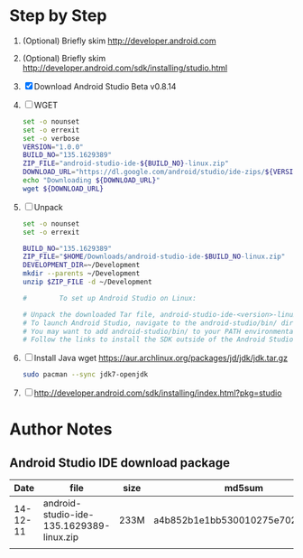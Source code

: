 * Step by Step
  1. (Optional) Briefly skim http://developer.android.com
  2. (Optional) Briefly skim http://developer.android.com/sdk/installing/studio.html
  3. [X] Download Android Studio Beta v0.8.14
  5. [ ] WGET
     #+BEGIN_SRC sh :tangle download-android-studio.sh :shebang #!/bin/bash
       set -o nounset
       set -o errexit
       set -o verbose
       VERSION="1.0.0"
       BUILD_NO="135.1629389"
       ZIP_FILE="android-studio-ide-${BUILD_NO}-linux.zip"
       DOWNLOAD_URL="https://dl.google.com/android/studio/ide-zips/${VERSION}/${ZIP_FILE}"
       echo "Downloading ${DOWNLOAD_URL}"
       wget ${DOWNLOAD_URL}
     #+END_SRC
  6. [ ] Unpack
     #+BEGIN_SRC sh :tangle unpack-android-studio.sh :shebang #!/bin/bash
       set -o nounset
       set -o errexit

       BUILD_NO="135.1629389"
       ZIP_FILE="$HOME/Downloads/android-studio-ide-$BUILD_NO-linux.zip"
       DEVELOPMENT_DIR=~/Development
       mkdir --parents ~/Development
       unzip $ZIP_FILE -d ~/Development

       #        To set up Android Studio on Linux:

       # Unpack the downloaded Tar file, android-studio-ide-<version>-linux.zip, into an appropriate location for your applications.
       # To launch Android Studio, navigate to the android-studio/bin/ directory in a terminal and execute studio.sh.
       # You may want to add android-studio/bin/ to your PATH environmental variable so that you can start Android Studio from any directory.
       # Follow the links to install the SDK outside of the Android Studio directories.
     #+END_SRC
  7. [ ] Install Java
     wget https://aur.archlinux.org/packages/jd/jdk/jdk.tar.gz
     
     #+BEGIN_SRC sh
       sudo pacman --sync jdk7-openjdk
     #+END_SRC
  8. [ ] http://developer.android.com/sdk/installing/index.html?pkg=studio
* Author Notes
** Android Studio IDE download package
|     Date | file                                     | size | md5sum                           |
|----------+------------------------------------------+------+----------------------------------|
| 14-12-11 | android-studio-ide-135.1629389-linux.zip | 233M | a4b852b1e1bb530010275e702cf4661c |
|          |                                          |      |                                  |
   

